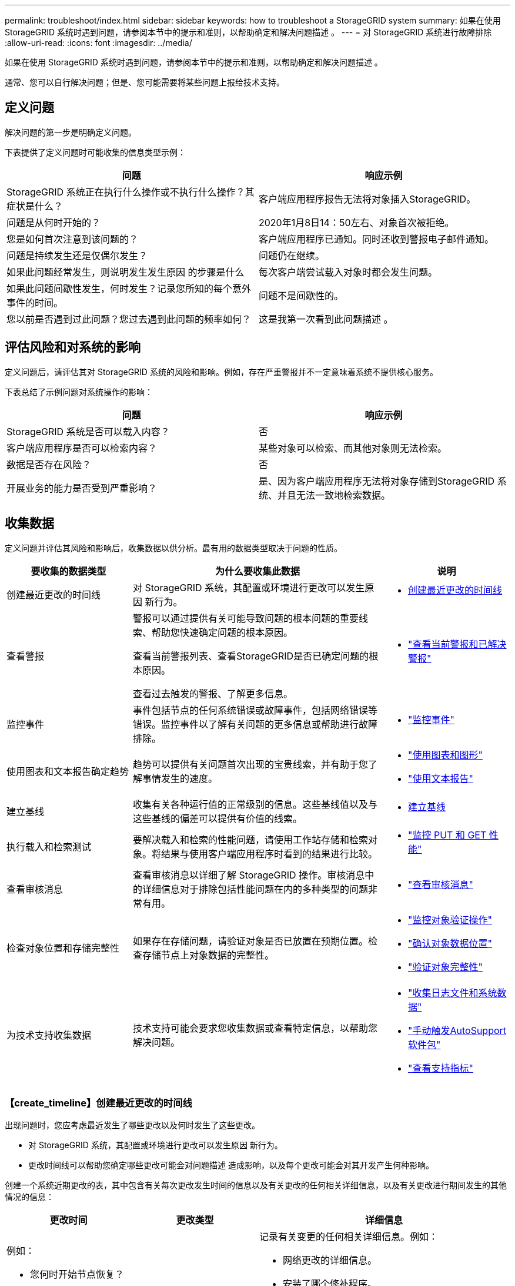 ---
permalink: troubleshoot/index.html 
sidebar: sidebar 
keywords: how to troubleshoot a StorageGRID system 
summary: 如果在使用 StorageGRID 系统时遇到问题，请参阅本节中的提示和准则，以帮助确定和解决问题描述 。 
---
= 对 StorageGRID 系统进行故障排除
:allow-uri-read: 
:icons: font
:imagesdir: ../media/


[role="lead"]
如果在使用 StorageGRID 系统时遇到问题，请参阅本节中的提示和准则，以帮助确定和解决问题描述 。

通常、您可以自行解决问题；但是、您可能需要将某些问题上报给技术支持。



== [[define_port]]定义问题

解决问题的第一步是明确定义问题。

下表提供了定义问题时可能收集的信息类型示例：

[cols="1a,1a"]
|===
| 问题 | 响应示例 


 a| 
StorageGRID 系统正在执行什么操作或不执行什么操作？其症状是什么？
 a| 
客户端应用程序报告无法将对象插入StorageGRID。



 a| 
问题是从何时开始的？
 a| 
2020年1月8日14：50左右、对象首次被拒绝。



 a| 
您是如何首次注意到该问题的？
 a| 
客户端应用程序已通知。同时还收到警报电子邮件通知。



 a| 
问题是持续发生还是仅偶尔发生？
 a| 
问题仍在继续。



 a| 
如果此问题经常发生，则说明发生发生原因 的步骤是什么
 a| 
每次客户端尝试载入对象时都会发生问题。



 a| 
如果此问题间歇性发生，何时发生？记录您所知的每个意外事件的时间。
 a| 
问题不是间歇性的。



 a| 
您以前是否遇到过此问题？您过去遇到此问题的频率如何？
 a| 
这是我第一次看到此问题描述 。

|===


== 评估风险和对系统的影响

定义问题后，请评估其对 StorageGRID 系统的风险和影响。例如，存在严重警报并不一定意味着系统不提供核心服务。

下表总结了示例问题对系统操作的影响：

[cols="1a,1a"]
|===
| 问题 | 响应示例 


 a| 
StorageGRID 系统是否可以载入内容？
 a| 
否



 a| 
客户端应用程序是否可以检索内容？
 a| 
某些对象可以检索、而其他对象则无法检索。



 a| 
数据是否存在风险？
 a| 
否



 a| 
开展业务的能力是否受到严重影响？
 a| 
是、因为客户端应用程序无法将对象存储到StorageGRID 系统、并且无法一致地检索数据。

|===


== 收集数据

定义问题并评估其风险和影响后，收集数据以供分析。最有用的数据类型取决于问题的性质。

[cols="1a,2a,1a"]
|===
| 要收集的数据类型 | 为什么要收集此数据 | 说明 


 a| 
创建最近更改的时间线
 a| 
对 StorageGRID 系统，其配置或环境进行更改可以发生原因 新行为。
 a| 
* <<create_timeline,创建最近更改的时间线>>




 a| 
查看警报
 a| 
警报可以通过提供有关可能导致问题的根本问题的重要线索、帮助您快速确定问题的根本原因。

查看当前警报列表、查看StorageGRID是否已确定问题的根本原因。

查看过去触发的警报、了解更多信息。
 a| 
* link:../monitor/monitoring-system-health.html#view-current-and-resolved-alerts["查看当前警报和已解决警报"]




 a| 
监控事件
 a| 
事件包括节点的任何系统错误或故障事件，包括网络错误等错误。监控事件以了解有关问题的更多信息或帮助进行故障排除。
 a| 
* link:../monitor/monitoring-events.html["监控事件"]




 a| 
使用图表和文本报告确定趋势
 a| 
趋势可以提供有关问题首次出现的宝贵线索，并有助于您了解事情发生的速度。
 a| 
* link:../monitor/using-charts-and-reports.html["使用图表和图形"]
* link:../monitor/types-of-text-reports.html["使用文本报告"]




 a| 
建立基线
 a| 
收集有关各种运行值的正常级别的信息。这些基线值以及与这些基线的偏差可以提供有价值的线索。
 a| 
* <<establish-baselines,建立基线>>




 a| 
执行载入和检索测试
 a| 
要解决载入和检索的性能问题，请使用工作站存储和检索对象。将结果与使用客户端应用程序时看到的结果进行比较。
 a| 
* link:../monitor/monitoring-put-and-get-performance.html["监控 PUT 和 GET 性能"]




 a| 
查看审核消息
 a| 
查看审核消息以详细了解 StorageGRID 操作。审核消息中的详细信息对于排除包括性能问题在内的多种类型的问题非常有用。
 a| 
* link:../monitor/reviewing-audit-messages.html["查看审核消息"]




 a| 
检查对象位置和存储完整性
 a| 
如果存在存储问题，请验证对象是否已放置在预期位置。检查存储节点上对象数据的完整性。
 a| 
* link:../monitor/monitoring-object-verification-operations.html["监控对象验证操作"]
* link:../troubleshoot/confirming-object-data-locations.html["确认对象数据位置"]
* link:../troubleshoot/verifying-object-integrity.html["验证对象完整性"]




 a| 
为技术支持收集数据
 a| 
技术支持可能会要求您收集数据或查看特定信息，以帮助您解决问题。
 a| 
* link:../monitor/collecting-log-files-and-system-data.html["收集日志文件和系统数据"]
* link:../monitor/manually-triggering-autosupport-message.html["手动触发AutoSupport软件包"]
* link:../monitor/reviewing-support-metrics.html["查看支持指标"]


|===


=== 【create_timeline】创建最近更改的时间线

出现问题时，您应考虑最近发生了哪些更改以及何时发生了这些更改。

* 对 StorageGRID 系统，其配置或环境进行更改可以发生原因 新行为。
* 更改时间线可以帮助您确定哪些更改可能会对问题描述 造成影响，以及每个更改可能会对其开发产生何种影响。


创建一个系统近期更改的表，其中包含有关每次更改发生时间的信息以及有关更改的任何相关详细信息，以及有关更改进行期间发生的其他情况的信息：

[cols="1a,1a,2a"]
|===
| 更改时间 | 更改类型 | 详细信息 


 a| 
例如：

* 您何时开始节点恢复？
* 软件升级何时完成？
* 您是否中断了此过程？

 a| 
发生什么事了？您做了什么？
 a| 
记录有关变更的任何相关详细信息。例如：

* 网络更改的详细信息。
* 安装了哪个修补程序。
* 客户端工作负载如何更改。


请务必注意，如果同时发生多个更改。例如，是否在升级过程中进行了此更改？

|===


==== 近期重大变更的示例

以下是一些可能会发生重大变化的示例：

* StorageGRID 系统是最近安装，扩展还是恢复的？
* 系统近期是否已升级？是否应用了修补程序？
* 最近是否修复或更改过任何硬件？
* 是否已更新 ILM 策略？
* 客户端工作负载是否已更改？
* 客户端应用程序或其行为是否发生变化？
* 您是否更改了负载平衡器，添加或删除了管理节点或网关节点的高可用性组？
* 是否已启动可能需要很长时间才能完成的任务？示例包括：
+
** 恢复发生故障的存储节点
** 存储节点停用


* 是否对用户身份验证进行了任何更改，例如添加租户或更改 LDAP 配置？
* 是否正在进行数据迁移？
* 最近是否启用或更改了平台服务？
* 最近是否启用了合规性？
* 是否已添加或删除云存储池？
* 是否对存储压缩或加密进行了任何更改？
* 网络基础架构是否有任何变化？例如， VLAN ，路由器或 DNS 。
* 是否对 NTP 源进行了任何更改？
* 是否对网格，管理员或客户端网络接口进行了任何更改？
* 是否对 StorageGRID 系统或其环境进行了任何其他更改？




=== 建立基线

您可以通过记录各种运行值的正常级别来为系统建立基线。将来，您可以将当前值与这些基线进行比较，以帮助检测和解决异常值。

[cols="1a,1a,2a"]
|===
| 属性 | 价值 | 如何获取 


 a| 
平均存储消耗
 a| 
GB 已用 / 天

每日消耗百分比
 a| 
转到网格管理器。在节点页面上，选择整个网格或站点，然后转到存储选项卡。

在 " 已用存储 - 对象数据 " 图表上，找到一个线相当稳定的句点。将光标置于图表上方、以估计每天占用的存储容量

您可以收集整个系统或特定数据中心的此信息。



 a| 
平均元数据消耗
 a| 
GB 已用 / 天

每日消耗百分比
 a| 
转到网格管理器。在节点页面上，选择整个网格或站点，然后转到存储选项卡。

在 " 已用存储 - 对象元数据 " 图表上，找到一个线相当稳定的句点。将光标置于图表上方、以估计每天占用的元数据存储容量

您可以收集整个系统或特定数据中心的此信息。



 a| 
S3/Swift 操作速率
 a| 
操作数 / 秒
 a| 
在Grid Manager信息板上，选择*Performance*>*S3 operations*或*Performance*>*Swift operations*。

要查看特定站点或节点的载入率和检索率以及计数，请选择 * 节点 * > * 站点或存储节点 _* > * 对象 * 。将光标置于"Ing设置 并检索S3图表"上方。



 a| 
S3/Swift 操作失败
 a| 
操作
 a| 
选择 * 支持 * > * 工具 * > * 网格拓扑 * 。在 API Operations 部分的 Overview 选项卡上，查看 S3 Operations - Failed 或 Swift Operations - Failed 的值。



 a| 
ILM 评估率
 a| 
对象 / 秒
 a| 
从节点页面中，选择 * ； grid_* > * 。

在 ILM 队列图表中，找到线条相当稳定的句点。将光标置于图表上方以估算系统的*评估率*基线值。



 a| 
ILM 扫描速率
 a| 
对象 / 秒
 a| 
选择 * 节点 * > * 网格 _* > * ILM * 。

在 ILM 队列图表中，找到线条相当稳定的句点。将光标置于图表上方，估算系统的*Scan Rate (扫描速率)*基线值。



 a| 
从客户端操作排队的对象
 a| 
对象 / 秒
 a| 
选择 * 节点 * > * 网格 _* > * ILM * 。

在 ILM 队列图表中，找到线条相当稳定的句点。将光标置于图表上方可估算系统*已排队(来自客户端操作)的对象*的基线值。



 a| 
平均查询延迟
 a| 
毫秒
 a| 
选择 * 节点 * > * 存储节点 _* > * 对象 * 。在查询表中，查看平均延迟的值。

|===


== 分析数据

使用您收集的信息确定问题的发生原因 以及可能的解决方案。

分析与问题‐相关，但一般而言：

* 使用警报查找故障点和瓶颈。
* 使用警报历史记录和图表重建问题历史记录。
* 使用图表查找异常并将问题情况与正常运行进行比较。




== 上报信息检查清单

如果您无法自行解决问题、请联系技术支持。在联系技术支持之前，请收集下表中列出的信息，以便于解决问题。

[cols="1a,2a,4a"]
|===
| image:../media/feature_checkmark.gif["复选标记"] | 项目 | 备注 


 a| 
 a| 
问题陈述
 a| 
问题症状是什么？问题是从何时开始的？是否持续或间歇性发生？如果间歇性发生，发生过什么时间？

<<define_problem,定义问题>>



 a| 
 a| 
影响评估
 a| 
问题的严重性是什么？对客户端应用程序有何影响？

* 客户端以前是否已成功连接？
* 客户端是否可以载入，检索和删除数据？




 a| 
 a| 
StorageGRID 系统 ID
 a| 
选择 * 维护 * > * 系统 * > * 许可证 * 。StorageGRID 系统 ID 显示为当前许可证的一部分。



 a| 
 a| 
软件版本
 a| 
从网格管理器顶部，选择帮助图标并选择 * 关于 * 以查看 StorageGRID 版本。



 a| 
 a| 
自定义
 a| 
总结 StorageGRID 系统的配置方式。例如，列出以下内容：

* 网格是否使用存储压缩，存储加密或合规性？
* ILM是否创建复制的或经过重复编码的对象？ILM 是否可确保站点冗余？ILM规则是否使用平衡、严格或双重提交加网行为？




 a| 
 a| 
日志文件和系统数据
 a| 
收集系统的日志文件和系统数据。选择 * 支持 * > * 工具 * > * 日志 * 。

您可以收集整个网格或选定节点的日志。

如果仅收集选定节点的日志，请确保至少包含一个具有此 ADA 服务的存储节点。（一个站点的前三个存储节点包含此 ADC-Service 。）

link:../monitor/collecting-log-files-and-system-data.html["收集日志文件和系统数据"]



 a| 
 a| 
基线信息
 a| 
收集有关载入操作，检索操作和存储消耗的基线信息。

<<establish-baselines,建立基线>>



 a| 
 a| 
最近更改的时间线
 a| 
创建一个时间线，用于汇总系统或其环境的所有近期更改。

<<create_timeline,创建最近更改的时间线>>



 a| 
 a| 
诊断问题描述 的工作历史记录
 a| 
如果您已自行采取步骤对问题描述 进行诊断或故障排除，请务必记录所采取的步骤和结果。

|===